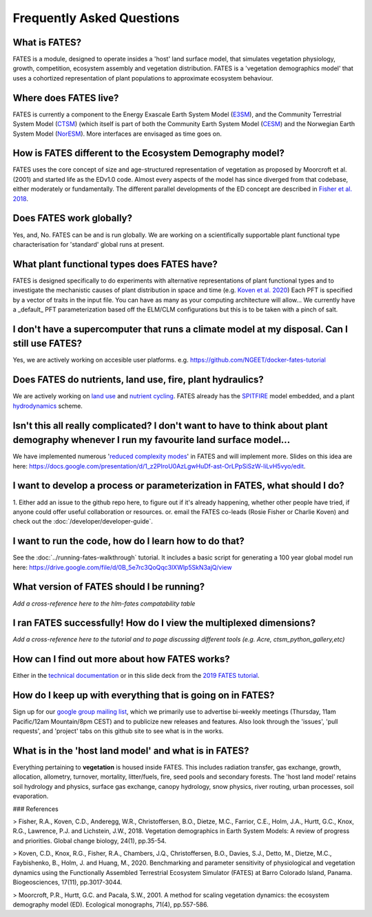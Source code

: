 Frequently Asked Questions
--------------------------

What is FATES?
^^^^^^^^^^^^^^
FATES is a module, designed to operate insides a 'host' land surface model, that simulates vegetation physiology, growth, competition, ecosystem assembly and vegetation distribution. FATES is a 'vegetation demographics model' that uses a cohortized representation of plant populations to approximate ecosystem behaviour. 

Where does FATES live? 
^^^^^^^^^^^^^^^^^^^^^^
FATES is currently a component to the Energy Exascale Earth System Model (`E3SM`_), and the Community Terrestrial System Model (`CTSM`_) (which itself is part of both the Community Earth System Model (`CESM`_) and the Norwegian Earth System Model (`NorESM`_). More interfaces are envisaged as time goes on. 

.. _E3SM: https://github.com/E3SM-Project/E3SM
.. _CTSM: https://github.com/escomp/ctsm
.. _CESM: https://github.com/ESCOMP/CESM
.. _NorESM: https://github.com/NorESMhub/NorESM


How is FATES different to the Ecosystem Demography model?
^^^^^^^^^^^^^^^^^^^^^^^^^^^^^^^^^^^^^^^^^^^^^^^^^^^^^^^^^
FATES uses the core concept of size and age-structured representation of vegetation as proposed by Moorcroft et al. (2001) and started life as the EDv1.0 code. Almost every aspects of the model has since diverged from that codebase, either moderately or fundamentally. The different parallel developments of the ED concept are described in `Fisher et al. 2018`_.

.. _Fisher et al. 2018: https://www.bnl.gov/isd/documents/95213.pdf

Does FATES work globally?
^^^^^^^^^^^^^^^^^^^^^^^^^
Yes, and, No. FATES can be and is run globally. We are working on a scientifically supportable plant functional type characterisation for 'standard' global runs at present.  

What plant functional types does FATES have?
^^^^^^^^^^^^^^^^^^^^^^^^^^^^^^^^^^^^^^^^^^^^
FATES is designed specifically to do experiments with alternative representations of plant functional types and to investigate the mechanistic causes of plant distribution in space and time (e.g. `Koven et al. 2020`_) Each PFT is specified by a vector of traits in the input file.  You can have as many as your computing architecture will allow... We currently have a _default_ PFT parameterization based off the ELM/CLM configurations but this is to be taken with a pinch of salt.   

.. _Koven et al. 2020: https://www.biogeosciences.net/17/3017/2020/bg-17-3017-2020-discussion.html

I don't have a supercomputer that runs a climate model at my disposal. Can I still use FATES?
^^^^^^^^^^^^^^^^^^^^^^^^^^^^^^^^^^^^^^^^^^^^^^^^^^^^^^^^^^^^^^^^^^^^^^^^^^^^^^^^^^^^^^^^^^^^^
Yes, we are actively working on accesible user platforms. e.g. https://github.com/NGEET/docker-fates-tutorial

Does FATES do nutrients, land use, fire, plant hydraulics? 
^^^^^^^^^^^^^^^^^^^^^^^^^^^^^^^^^^^^^^^^^^^^^^^^^^^^^^^^^^
We are actively working on `land use`_ and `nutrient cycling`_.  FATES already has the `SPITFIRE`_ model embedded, and a plant `hydrodynamics`_ scheme. 

.. _land use: https://github.com/NGEET/fates/projects/2
.. _nutrient cycling: https://github.com/NGEET/fates/tree/master/parteh
.. _spitfire: https://github.com/NGEET/fates/tree/master/fire
.. _hydrodynamics: https://pearl.plymouth.ac.uk/bitstream/handle/10026.1/12918/christoffersen%20GMD%20typeset_manuscript-version4.pdf?sequence=1&isAllowed=y

Isn't this all really complicated? I don't want to have to think about plant demography whenever I run my favourite land surface model...
^^^^^^^^^^^^^^^^^^^^^^^^^^^^^^^^^^^^^^^^^^^^^^^^^^^^^^^^^^^^^^^^^^^^^^^^^^^^^^^^^^^^^^^^^^^^^^^^^^^^^^^^^^^^^^^^^^^^^^^^^^^^^^^^^^^^^^^^^
We have implemented numerous '`reduced complexity modes`_' in FATES and will implement more. Slides on this idea are here: https://docs.google.com/presentation/d/1_z2PIroU0AzLgwHuDf-ast-OrLPpSiSzW-liLvH5vyo/edit.

.. _reduced complexity modes: https://github.com/NGEET/fates/projects/5

I want to develop a process or parameterization in FATES, what should I do? 
^^^^^^^^^^^^^^^^^^^^^^^^^^^^^^^^^^^^^^^^^^^^^^^^^^^^^^^^^^^^^^^^^^^^^^^^^^^
1. Either add an issue to the github repo here, to figure out if it's already happening, whether other people have tried, if anyone could offer useful collaboration or resources.
or. 
email the FATES co-leads (Rosie Fisher or Charlie Koven) 
and
check out the :doc:`/developer/developer-guide`.

I want to run the code, how do I learn how to do that? 
^^^^^^^^^^^^^^^^^^^^^^^^^^^^^^^^^^^^^^^^^^^^^^^^^^^^^^
See the :doc:`../running-fates-walkthrough` tutorial.  It includes a basic script for generating a 100 year global model run here: https://drive.google.com/file/d/0B_5e7rc3QoQqc3lXWlp5SkN3ajQ/view

What version of FATES should I be running?
^^^^^^^^^^^^^^^^^^^^^^^^^^^^^^^^^^^^^^^^^^
*Add a cross-reference here to the hlm-fates compatability table*


I ran FATES successfully!  How do I view the multiplexed dimensions?
^^^^^^^^^^^^^^^^^^^^^^^^^^^^^^^^^^^^^^^^^^^^^^^^^^^^^^^^^^^^^^^^^^^^
*Add a cross-reference here to the tutorial and to page discussing different tools (e.g. Acre, ctsm_python_gallery,etc)*

How can I find out more about how FATES works?
^^^^^^^^^^^^^^^^^^^^^^^^^^^^^^^^^^^^^^^^^^^^^^
Either in the `technical documentation`_ or in this slide deck from the `2019 FATES tutorial`_. 

.. _technical documentation: https://fates-docs.readthedocs.io/en/latest/index.html
.. _2019 FATES tutorial: https://docs.google.com/presentation/d/1kztSENcOOw54XpjDCebcOLWciC8kqJegkMJGnuQKisI/edit

How do I keep up with everything that is going on in FATES?
^^^^^^^^^^^^^^^^^^^^^^^^^^^^^^^^^^^^^^^^^^^^^^^^^^^^^^^^^^^
Sign up for our `google group mailing list`_, which we primarily use to advertise bi-weekly meetings (Thursday, 11am Pacific/12am Mountain/8pm CEST) and to publicize new releases and features. Also look through the 'issues', 'pull requests', and 'project' tabs on this github site to see what is in the works. 

.. _google group mailing list: https://groups.google.com/forum/#!forum/fates_model

What is in the 'host land model' and what is in FATES? 
^^^^^^^^^^^^^^^^^^^^^^^^^^^^^^^^^^^^^^^^^^^^^^^^^^^^^^
Everything pertaining to **vegetation** is housed inside FATES. This includes radiation transfer, gas exchange, growth, allocation, allometry, turnover, mortality, litter/fuels, fire, seed pools and secondary forests. The 'host land model' retains soil hydrology and physics, surface gas exchange, canopy hydrology, snow physics, river routing, urban processes, soil evaporation.


### References

> Fisher, R.A., Koven, C.D., Anderegg, W.R., Christoffersen, B.O., Dietze, M.C., Farrior, C.E., Holm, J.A., Hurtt, G.C., Knox, R.G., Lawrence, P.J. and Lichstein, J.W., 2018. Vegetation demographics in Earth System Models: A review of progress and priorities. Global change biology, 24(1), pp.35-54.

> Koven, C.D., Knox, R.G., Fisher, R.A., Chambers, J.Q., Christoffersen, B.O., Davies, S.J., Detto, M., Dietze, M.C., Faybishenko, B., Holm, J. and Huang, M., 2020. Benchmarking and parameter sensitivity of physiological and vegetation dynamics using the Functionally Assembled Terrestrial Ecosystem Simulator (FATES) at Barro Colorado Island, Panama. Biogeosciences, 17(11), pp.3017-3044.

> Moorcroft, P.R., Hurtt, G.C. and Pacala, S.W., 2001. A method for scaling vegetation dynamics: the ecosystem demography model (ED). Ecological monographs, 71(4), pp.557-586.

